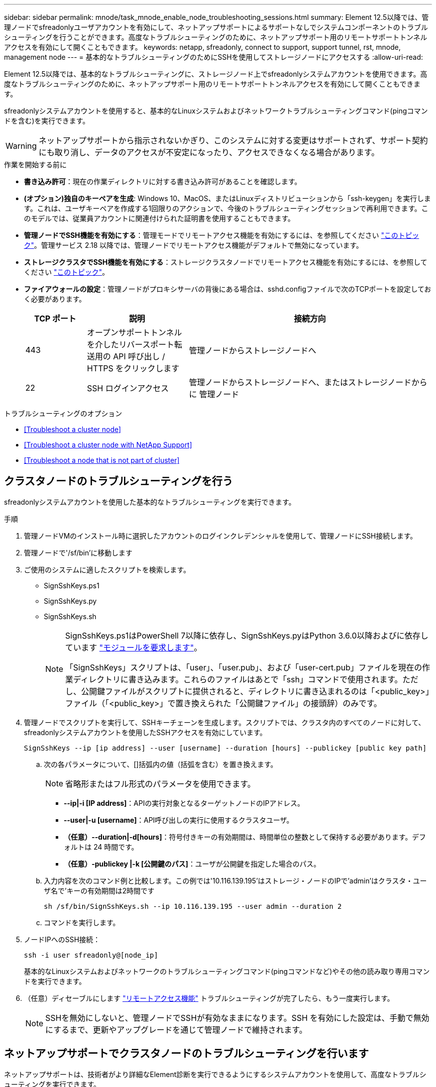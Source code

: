---
sidebar: sidebar 
permalink: mnode/task_mnode_enable_node_troubleshooting_sessions.html 
summary: Element 12.5以降では、管理ノードでsfreadonlyユーザアカウントを有効にして、ネットアップサポートによるサポートなしでシステムコンポーネントのトラブルシューティングを行うことができます。高度なトラブルシューティングのために、ネットアップサポート用のリモートサポートトンネルアクセスを有効にして開くこともできます。 
keywords: netapp, sfreadonly, connect to support, support tunnel, rst, mnode, management node 
---
= 基本的なトラブルシューティングのためにSSHを使用してストレージノードにアクセスする
:allow-uri-read: 


[role="lead"]
Element 12.5以降では、基本的なトラブルシューティングに、ストレージノード上でsfreadonlyシステムアカウントを使用できます。高度なトラブルシューティングのために、ネットアップサポート用のリモートサポートトンネルアクセスを有効にして開くこともできます。

sfreadonlyシステムアカウントを使用すると、基本的なLinuxシステムおよびネットワークトラブルシューティングコマンド(pingコマンドを含む)を実行できます。


WARNING: ネットアップサポートから指示されないかぎり、このシステムに対する変更はサポートされず、サポート契約にも取り消し、データのアクセスが不安定になったり、アクセスできなくなる場合があります。

.作業を開始する前に
* *書き込み許可*：現在の作業ディレクトリに対する書き込み許可があることを確認します。
* *(オプション)独自のキーペアを生成*: Windows 10、MacOS、またはLinuxディストリビューションから「ssh-keygen」を実行します。これは、ユーザキーペアを作成する1回限りのアクションで、今後のトラブルシューティングセッションで再利用できます。このモデルでは、従業員アカウントに関連付けられた証明書を使用することもできます。
* *管理ノードでSSH機能を有効にする*：管理モードでリモートアクセス機能を有効にするには、を参照してください link:task_mnode_ssh_management.html["このトピック"]。管理サービス 2.18 以降では、管理ノードでリモートアクセス機能がデフォルトで無効になっています。
* *ストレージクラスタでSSH機能を有効にする*：ストレージクラスタノードでリモートアクセス機能を有効にするには、を参照してください link:https://docs.netapp.com/us-en/element-software/storage/task_system_manage_cluster_enable_and_disable_support_access.html["このトピック"]。
* *ファイアウォールの設定*：管理ノードがプロキシサーバの背後にある場合は、sshd.configファイルで次のTCPポートを設定しておく必要があります。
+
[cols="15,25,60"]
|===
| TCP ポート | 説明 | 接続方向 


| 443 | オープンサポートトンネルを介したリバースポート転送用の API 呼び出し / HTTPS をクリックします | 管理ノードからストレージノードへ 


| 22 | SSH ログインアクセス | 管理ノードからストレージノードへ、またはストレージノードからに 管理ノード 
|===


.トラブルシューティングのオプション
* <<Troubleshoot a cluster node>>
* <<Troubleshoot a cluster node with NetApp Support>>
* <<Troubleshoot a node that is not part of cluster>>




== クラスタノードのトラブルシューティングを行う

sfreadonlyシステムアカウントを使用した基本的なトラブルシューティングを実行できます。

.手順
. 管理ノードVMのインストール時に選択したアカウントのログインクレデンシャルを使用して、管理ノードにSSH接続します。
. 管理ノードで'/sf/bin'に移動します
. ご使用のシステムに適したスクリプトを検索します。
+
** SignSshKeys.ps1
** SignSshKeys.py
** SignSshKeys.sh
+
[NOTE]
====
SignSshKeys.ps1はPowerShell 7以降に依存し、SignSshKeys.pyはPython 3.6.0以降およびに依存しています https://docs.python-requests.org/["モジュールを要求します"^]。

「SignSshKeys」スクリプトは、「user」、「user.pub」、および「user-cert.pub」ファイルを現在の作業ディレクトリに書き込みます。これらのファイルはあとで「ssh」コマンドで使用されます。ただし、公開鍵ファイルがスクリプトに提供されると、ディレクトリに書き込まれるのは「<public_key>」ファイル（「<public_key>」で置き換えられた「公開鍵ファイル」の接頭辞）のみです。

====


. 管理ノードでスクリプトを実行して、SSHキーチェーンを生成します。スクリプトでは、クラスタ内のすべてのノードに対して、sfreadonlyシステムアカウントを使用したSSHアクセスを有効にしています。
+
[listing]
----
SignSshKeys --ip [ip address] --user [username] --duration [hours] --publickey [public key path]
----
+
.. 次の各パラメータについて、[]括弧内の値（括弧を含む）を置き換えます。
+

NOTE: 省略形またはフル形式のパラメータを使用できます。

+
*** *--ip|-i [IP address]*：APIの実行対象となるターゲットノードのIPアドレス。
*** *--user|-u [username]*：API呼び出しの実行に使用するクラスタユーザ。
*** *（任意）--duration|-d[hours]*：符号付きキーの有効期間は、時間単位の整数として保持する必要があります。デフォルトは 24 時間です。
*** *（任意）-publickey |-k [公開鍵のパス]*：ユーザが公開鍵を指定した場合のパス。


.. 入力内容を次のコマンド例と比較します。この例では'10.116.139.195'はストレージ・ノードのIPで'admin'はクラスタ・ユーザ名で'キーの有効期間は2時間です
+
[listing]
----
sh /sf/bin/SignSshKeys.sh --ip 10.116.139.195 --user admin --duration 2
----
.. コマンドを実行します。


. ノードIPへのSSH接続：
+
[listing]
----
ssh -i user sfreadonly@[node_ip]
----
+
基本的なLinuxシステムおよびネットワークのトラブルシューティングコマンド(pingコマンドなど)やその他の読み取り専用コマンドを実行できます。

. （任意）ディセーブルにします link:task_mnode_ssh_management.html["リモートアクセス機能"] トラブルシューティングが完了したら、もう一度実行します。
+

NOTE: SSHを無効にしないと、管理ノードでSSHが有効なままになります。SSH を有効にした設定は、手動で無効にするまで、更新やアップグレードを通じて管理ノードで維持されます。





== ネットアップサポートでクラスタノードのトラブルシューティングを行います

ネットアップサポートは、技術者がより詳細なElement診断を実行できるようにするシステムアカウントを使用して、高度なトラブルシューティングを実行できます。

.手順
. 管理ノードVMのインストール時に選択したアカウントのログインクレデンシャルを使用して、管理ノードにSSH接続します。
. ネットアップサポートから送信されたポート番号を指定してrstコマンドを実行し、サポートトンネルを開きます。
+
rst -r sfsupport.solidfire.com -u element -p <port_number>`

+
ネットアップサポートは、サポートトンネルを使用して管理ノードにログインします。

. 管理ノードで'/sf/bin'に移動します
. ご使用のシステムに適したスクリプトを検索します。
+
** SignSshKeys.ps1
** SignSshKeys.py
** SignSshKeys.sh
+
[NOTE]
====
SignSshKeys.ps1はPowerShell 7以降に依存し、SignSshKeys.pyはPython 3.6.0以降およびに依存しています https://docs.python-requests.org/["モジュールを要求します"^]。

「SignSshKeys」スクリプトは、「user」、「user.pub」、および「user-cert.pub」ファイルを現在の作業ディレクトリに書き込みます。これらのファイルはあとで「ssh」コマンドで使用されます。ただし、公開鍵ファイルがスクリプトに提供されると、ディレクトリに書き込まれるのは「<public_key>」ファイル（「<public_key>」で置き換えられた「公開鍵ファイル」の接頭辞）のみです。

====


. スクリプトを実行して、「--sfadmin」フラグを付けたSSHキーチェーンを生成します。このスクリプトでは、すべてのノードでSSHを有効にします。
+
[listing]
----
SignSshKeys --ip [ip address] --user [username] --duration [hours] --sfadmin
----
+
[NOTE]
====
クラスタノードに--sfadminとしてSSHするには、クラスタ上で「supportAdmin」アクセス権を持つ「--user」を使用してSSHキーチェーンを生成する必要があります。

クラスタ管理者アカウントの「supportAdmin」アクセスを設定するには、Element UIまたはAPIを使用します。

** link:../storage/concept_system_manage_manage_cluster_administrator_users.html#view-cluster-admin-details["Element UIを使用して「supportAdmin」アクセスを設定します"]
** APIを使用して「supportAdmin」アクセスを構成し、「supportAdmin」を「access」タイプとしてAPI要求に追加します。
+
*** link:../api/reference_element_api_addclusteradmin.html["新しいアカウントの「supportAdmin」アクセスを設定します"]
*** link:../api/reference_element_api_modifyclusteradmin.html["既存のアカウントの「supportAdmin」アクセスを設定します"]
+
'clusterAdminID'を取得するには'を使用します link:../api/reference_element_api_listclusteradmins.html["ListClusterAdmins"] API





「supportAdmin」アクセスを追加するには、クラスタ管理者または管理者の権限が必要です。

====
+
.. 次の各パラメータについて、[]括弧内の値（括弧を含む）を置き換えます。
+

NOTE: 省略形またはフル形式のパラメータを使用できます。

+
*** *--ip|-i [IP address]*：APIの実行対象となるターゲットノードのIPアドレス。
*** *--user|-u [username]*：API呼び出しの実行に使用するクラスタユーザ。
*** *（任意）--duration|-d[hours]*：符号付きキーの有効期間は、時間単位の整数として保持する必要があります。デフォルトは 24 時間です。


.. 入力内容を次のコマンド例と比較します。この例では'192.168.0.1'はストレージ・ノードのIP 'admin'はクラスタ・ユーザ名'キーの有効期間は2時間'--sfadmin'は'トラブルシューティングのためにNetAppサポート・ノードにアクセスできるようにします
+
[listing]
----
sh /sf/bin/SignSshKeys.sh --ip 192.168.0.1 --user admin --duration 2 --sfadmin
----
.. コマンドを実行します。


. ノードIPへのSSH接続：
+
[listing]
----
ssh -i user sfadmin@[node_ip]
----
. リモートサポートトンネルを閉じるには、次のように入力します。
+
rst -- killall

. （任意）ディセーブルにします link:task_mnode_ssh_management.html["リモートアクセス機能"] トラブルシューティングが完了したら、もう一度実行します。
+

NOTE: SSHを無効にしないと、管理ノードでSSHが有効なままになります。SSH を有効にした設定は、手動で無効にするまで、更新やアップグレードを通じて管理ノードで維持されます。





== クラスタに属していないノードのトラブルシューティングを行う

クラスタにまだ追加されていないノードについて、基本的なトラブルシューティングを実行できます。sfreadonlyシステムアカウントは、ネットアップサポートの有無に関係なく使用できます。管理ノードを設定している場合は、SSHに使用し、このタスクに提供されたスクリプトを実行できます。

. SSHクライアントがインストールされているWindows、Linux、またはMacマシンで、ネットアップサポートから提供されたシステムに適したスクリプトを実行します。
. ノードIPへのSSH接続：
+
[listing]
----
ssh -i user sfreadonly@[node_ip]
----
. （任意）ディセーブルにします link:task_mnode_ssh_management.html["リモートアクセス機能"] トラブルシューティングが完了したら、もう一度実行します。
+

NOTE: SSHを無効にしないと、管理ノードでSSHが有効なままになります。SSH を有効にした設定は、手動で無効にするまで、更新やアップグレードを通じて管理ノードで維持されます。



[discrete]
== 詳細については、こちらをご覧ください

* https://docs.netapp.com/us-en/vcp/index.html["vCenter Server 向け NetApp Element プラグイン"^]
* https://www.netapp.com/hybrid-cloud/hci-documentation/["NetApp HCI のリソースページ"^]

